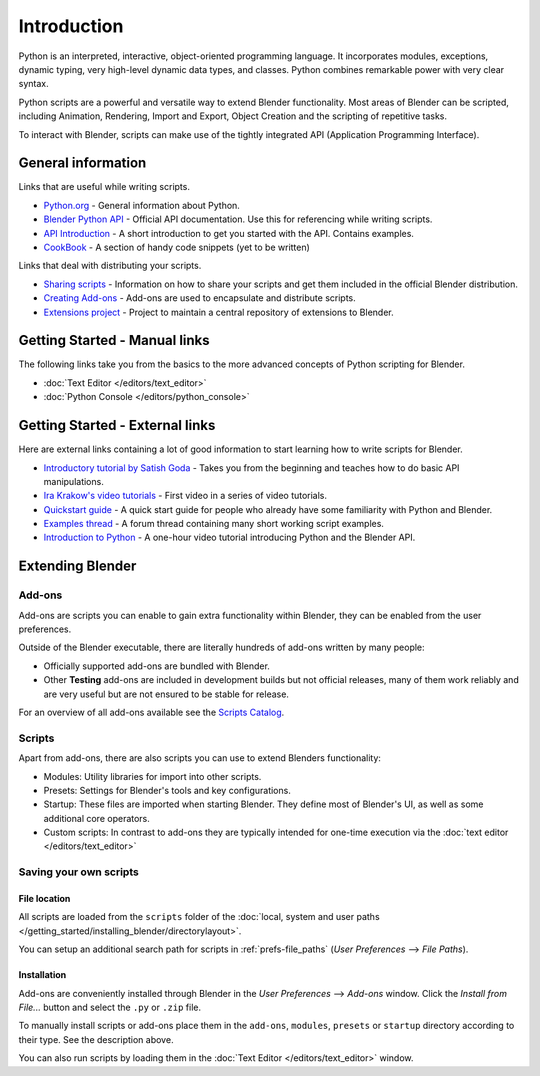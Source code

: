 
************
Introduction
************

Python is an interpreted, interactive,
object-oriented programming language. It incorporates modules, exceptions, dynamic typing,
very high-level dynamic data types, and classes.
Python combines remarkable power with very clear syntax.

Python scripts are a powerful and versatile way to extend Blender functionality.
Most areas of Blender can be scripted, including Animation, Rendering, Import and Export,
Object Creation and the scripting of repetitive tasks.

To interact with Blender, scripts can make use of the tightly integrated API
(Application Programming Interface).


General information
===================

Links that are useful while writing scripts.

- `Python.org <https://www.python.org/>`__
  - General information about Python.
- `Blender Python API <https://www.blender.org/api/blender_python_api_current/>`__
  - Official API documentation. Use this for referencing while writing scripts.
- `API Introduction <https://www.blender.org/api/blender_python_api_current/info_quickstart.html>`__
  - A short introduction to get you started with the API. Contains examples.
- `CookBook <https://wiki.blender.org/index.php/Dev:2.5/Py/Scripts/Cookbook>`__
  - A section of handy code snippets (yet to be written)

Links that deal with distributing your scripts.

- `Sharing scripts <https://wiki.blender.org/index.php/Dev:Py/Sharing>`__
  - Information on how to share your scripts and get them included in the official Blender distribution.
- `Creating Add-ons <https://wiki.blender.org/index.php/Dev:2.5/Py/Scripts/Guidelines/Addons>`__
  - Add-ons are used to encapsulate and distribute scripts.
- `Extensions project <https://projects.blender.org/projects/bf-extensions/>`__
  - Project to maintain a central repository of extensions to Blender.


Getting Started - Manual links
==============================

The following links take you from the basics to the more advanced
concepts of Python scripting for Blender.


- :doc:`Text Editor </editors/text_editor>`
- :doc:`Python Console </editors/python_console>`


Getting Started - External links
================================

Here are external links containing a lot of good information to start learning how to write scripts for Blender.

- `Introductory tutorial by Satish Goda
  <https://sites.google.com/site/satishgoda/blender/learningblender25/introduction-to-blender-python-api>`__
  - Takes you from the beginning and teaches how to do basic API manipulations.
- `Ira Krakow's video tutorials <https://www.youtube.com/watch?v=vmhU_whC6zw>`__
  - First video in a series of video tutorials.
- `Quickstart guide <https://en.wikibooks.org/wiki/Blender_3D:_Blending_Into_Python/2.5_quickstart>`__
  - A quick start guide for people who already have some familiarity with Python and Blender.
- `Examples thread <https://blenderartists.org/forum/showthread.php?t=164765>`__
  - A forum thread containing many short working script examples.
- `Introduction to Python
  <https://cgcookie.com/blender/2011/08/26/introduction-to-scripting-with-python-in-blender/>`__
  - A one-hour video tutorial introducing Python and the Blender API.


Extending Blender
=================

Add-ons
-------

Add-ons are scripts you can enable to gain extra functionality within Blender,
they can be enabled from the user preferences.

Outside of the Blender executable,
there are literally hundreds of add-ons written by many people:


- Officially supported add-ons are bundled with Blender.
- Other **Testing** add-ons are included in development builds but not official releases,
  many of them work reliably and are very useful but are not ensured to be stable for release.

For an overview of all add-ons available see the
`Scripts Catalog <https://wiki.blender.org/index.php/Extensions:2.6/Py/Scripts>`__.


Scripts
-------

Apart from add-ons, there are also scripts you can use to extend Blenders functionality:

- Modules: Utility libraries for import into other scripts.
- Presets: Settings for Blender's tools and key configurations.
- Startup: These files are imported when starting Blender.
  They define most of Blender's UI, as well as some additional core operators.
- Custom scripts: In contrast to add-ons they are typically intended for one-time execution via the
  :doc:`text editor </editors/text_editor>`


Saving your own scripts
-----------------------

File location
^^^^^^^^^^^^^

All scripts are loaded from the ``scripts`` folder of the
:doc:`local, system and user paths </getting_started/installing_blender/directorylayout>`.

You can setup an additional search path for scripts in
:ref:`prefs-file_paths` (*User Preferences* --> *File Paths*).


Installation
^^^^^^^^^^^^

Add-ons are conveniently installed through Blender in the *User Preferences* -->
*Add-ons* window. Click the *Install from File...* button and select the ``.py`` or ``.zip`` file.

To manually install scripts or add-ons place them in the ``add-ons``,
``modules``, ``presets`` or ``startup`` directory according to their type.
See the description above.

You can also run scripts by loading them in the :doc:`Text Editor </editors/text_editor>` window.
